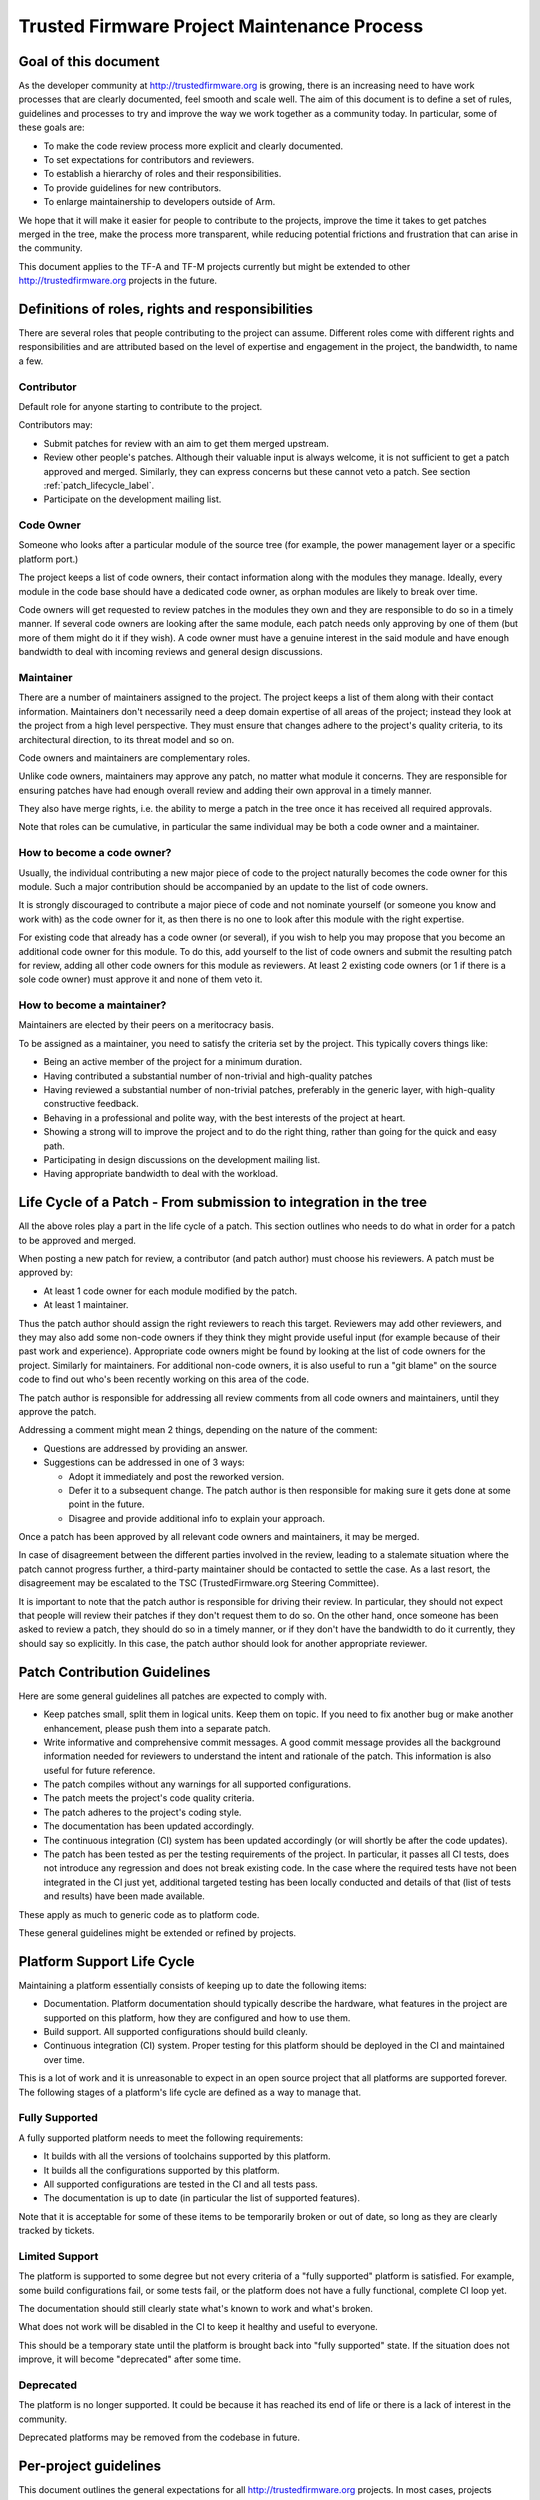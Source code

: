 Trusted Firmware Project Maintenance Process
============================================

Goal of this document
---------------------
As the developer community at http://trustedfirmware.org is growing, there is
an increasing need to have work processes that are clearly documented, feel
smooth and scale well. The aim of this document is to define a set of rules,
guidelines and processes to try and improve the way we work together as a
community today. In particular, some of these goals are:

* To make the code review process more explicit and clearly documented.
* To set expectations for contributors and reviewers.
* To establish a hierarchy of roles and their responsibilities.
* To provide guidelines for new contributors.
* To enlarge maintainership to developers outside of Arm.

We hope that it will make it easier for people to contribute to the projects,
improve the time it takes to get patches merged in the tree, make the process
more transparent, while reducing potential frictions and frustration that can
arise in the community.

This document applies to the TF-A and TF-M projects currently but might be
extended to other http://trustedfirmware.org projects in the future.

Definitions of roles, rights and responsibilities
-------------------------------------------------
There are several roles that people contributing to the project can assume.
Different roles come with different rights and responsibilities and are
attributed based on the level of expertise and engagement in the project, the
bandwidth, to name a few.

Contributor
^^^^^^^^^^^
Default role for anyone starting to contribute to the project.

Contributors may:

* Submit patches for review with an aim to get them merged upstream.
* Review other people's patches. Although their valuable input is always
  welcome, it is not sufficient to get a patch approved and merged. Similarly,
  they can express concerns but these cannot veto a patch. See section
  :ref:`patch_lifecycle_label`.
* Participate on the development mailing list.

Code Owner
^^^^^^^^^^
Someone who looks after a particular module of the source tree (for example,
the power management layer or a specific platform port.)

The project keeps a list of code owners, their contact information along with
the modules they manage. Ideally, every module in the code base should have a
dedicated code owner, as orphan modules are likely to break over time.

Code owners will get requested to review patches in the modules they own and
they are responsible to do so in a timely manner. If several code owners are
looking after the same module, each patch needs only approving by one of them
(but more of them might do it if they wish). A code owner must have a genuine
interest in the said module and have enough bandwidth to deal with incoming
reviews and general design discussions.

Maintainer
^^^^^^^^^^
There are a number of maintainers assigned to the project. The project keeps a
list of them along with their contact information. Maintainers don't
necessarily need a deep domain expertise of all areas of the project; instead
they look at the project from a high level perspective. They must ensure that
changes adhere to the project's quality criteria, to its architectural
direction, to its threat model and so on.

Code owners and maintainers are complementary roles.

Unlike code owners, maintainers may approve any patch, no matter what module it
concerns. They are responsible for ensuring patches have had enough overall
review and adding their own approval in a timely manner.

They also have merge rights, i.e. the ability to merge a patch in the tree once
it has received all required approvals.

Note that roles can be cumulative, in particular the same individual may be
both a code owner and a maintainer.

How to become a code owner?
^^^^^^^^^^^^^^^^^^^^^^^^^^^
Usually, the individual contributing a new major piece of code to the project
naturally becomes the code owner for this module. Such a major contribution
should be accompanied by an update to the list of code owners.

It is strongly discouraged to contribute a major piece of code and not nominate
yourself (or someone you know and work with) as the code owner for it, as then
there is no one to look after this module with the right expertise.

For existing code that already has a code owner (or several), if you wish to
help you may propose that you become an additional code owner for this module.
To do this, add yourself to the list of code owners and submit the resulting
patch for review, adding all other code owners for this module as reviewers.
At least 2 existing code owners (or 1 if there is a sole code owner) must
approve it and none of them veto it.

How to become a maintainer?
^^^^^^^^^^^^^^^^^^^^^^^^^^^
Maintainers are elected by their peers on a meritocracy basis.

To be assigned as a maintainer, you need to satisfy the criteria set by the
project. This typically covers things like:

* Being an active member of the project for a minimum duration.
* Having contributed a substantial number of non-trivial and high-quality
  patches
* Having reviewed a substantial number of non-trivial patches, preferably in
  the generic layer, with high-quality constructive feedback.
* Behaving in a professional and polite way, with the best interests of the
  project at heart.
* Showing a strong will to improve the project and to do the right thing,
  rather than going for the quick and easy path.
* Participating in design discussions on the development mailing list.
* Having appropriate bandwidth to deal with the workload.

.. _patch_lifecycle_label:

Life Cycle of a Patch - From submission to integration in the tree
------------------------------------------------------------------
All the above roles play a part in the life cycle of a patch. This section
outlines who needs to do what in order for a patch to be approved and merged.

When posting a new patch for review, a contributor (and patch author) must
choose his reviewers. A patch must be approved by:

* At least 1 code owner for each module modified by the patch.
* At least 1 maintainer.

Thus the patch author should assign the right reviewers to reach this target.
Reviewers may add other reviewers, and they may also add some non-code owners
if they think they might provide useful input (for example because of their
past work and experience). Appropriate code owners might be found by looking at
the list of code owners for the project. Similarly for maintainers. For
additional non-code owners, it is also useful to run a "git blame" on the
source code to find out who's been recently working on this area of the code.

The patch author is responsible for addressing all review comments from all
code owners and maintainers, until they approve the patch.

Addressing a comment might mean 2 things, depending on the nature of the
comment:

* Questions are addressed by providing an answer.
* Suggestions can be addressed in one of 3 ways:

  * Adopt it immediately and post the reworked version.
  * Defer it to a subsequent change. The patch author is then responsible for
    making sure it gets done at some point in the future.
  * Disagree and provide additional info to explain your approach.

Once a patch has been approved by all relevant code owners and maintainers, it
may be merged.

In case of disagreement between the different parties involved in the review,
leading to a stalemate situation where the patch cannot progress further,
a third-party maintainer should be contacted to settle the case. As a last
resort, the disagreement may be escalated to the TSC (TrustedFirmware.org
Steering Committee).

It is important to note that the patch author is responsible for driving their
review. In particular, they should not expect that people will review their
patches if they don't request them to do so. On the other hand, once someone
has been asked to review a patch, they should do so in a timely manner, or if
they don't have the bandwidth to do it currently, they should say so
explicitly. In this case, the patch author should look for another appropriate
reviewer.

Patch Contribution Guidelines
-----------------------------
Here are some general guidelines all patches are expected to comply with. 

* Keep patches small, split them in logical units. Keep them on topic. If you
  need to fix another bug or make another enhancement, please push them into a
  separate patch.
* Write informative and comprehensive commit messages. A good commit message
  provides all the background information needed for reviewers to understand
  the intent and rationale of the patch. This information is also useful for
  future reference.
* The patch compiles without any warnings for all supported configurations.
* The patch meets the project's code quality criteria.
* The patch adheres to the project's coding style.
* The documentation has been updated accordingly.
* The continuous integration (CI) system has been updated accordingly (or will
  shortly be after the code updates).
* The patch has been tested as per the testing requirements of the project.
  In particular, it passes all CI tests, does not introduce any regression and
  does not break existing code. In the case where the required tests have not
  been integrated in the CI just yet, additional targeted testing has been
  locally conducted and details of that (list of tests and results) have been
  made available.

These apply as much to generic code as to platform code.

These general guidelines might be extended or refined by projects.

Platform Support Life Cycle
---------------------------
Maintaining a platform essentially consists of keeping up to date the following
items:

* Documentation.
  Platform documentation should typically describe the hardware, what features
  in the project are supported on this platform, how they are configured and
  how to use them.
* Build support.
  All supported configurations should build cleanly.
* Continuous integration (CI) system.
  Proper testing for this platform should be deployed in the CI and maintained
  over time.

This is a lot of work and it is unreasonable to expect in an open source
project that all platforms are supported forever. The following stages of
a platform's life cycle are defined as a way to manage that.

Fully Supported
^^^^^^^^^^^^^^^
A fully supported platform needs to meet the following requirements:

* It builds with all the versions of toolchains supported by this platform.
* It builds all the configurations supported by this platform.
* All supported configurations are tested in the CI and all tests pass.
* The documentation is up to date (in particular the list of supported
  features).

Note that it is acceptable for some of these items to be temporarily broken or
out of date, so long as they are clearly tracked by tickets.

Limited Support
^^^^^^^^^^^^^^^
The platform is supported to some degree but not every criteria of a "fully
supported" platform is satisfied. For example, some build configurations fail,
or some tests fail, or the platform does not have a fully functional, complete
CI loop yet.

The documentation should still clearly state what's known to work and what's
broken.

What does not work will be disabled in the CI to keep it healthy and useful to
everyone.

This should be a temporary state until the platform is brought back into
"fully supported" state. If the situation does not improve, it will become
"deprecated" after some time.

Deprecated
^^^^^^^^^^
The platform is no longer supported. It could be because it has reached its
end of life or there is a lack of interest in the community.

Deprecated platforms may be removed from the codebase in future.

Per-project guidelines
----------------------
This document outlines the general expectations for all
http://trustedfirmware.org projects. In most cases, projects would typically
extend and/or refine these in a complementary document.

Such project guidelines would typically cover the following topics (this list
is not exhaustive):

* Code review timelines (for example, defining that "All patches must be
  reviewed in a *timely* manner").
* Code review guidelines.
* Documentation guidelines.
* Testing standards.
* Code of conduct (on top of the `Trusted Firmware Code of Conduct`_). Among
  other things, this would define a way to measure maintainers and code owners
  inactivity and how to give them notice that their roles might be revised if
  they don't resurface, or warn them about impending life cycle state changes.
* Deprecated platforms policy (e.g. keep them forever in the tree for
  reference, remove them after some time, ...)
* A process to document the list of features in the project and their level of
  support for each platform.
* Define standard labels for the ticketing system (per
  platform/feature/version/...).
* Branching strategies.

Exclusions and complementary notes
----------------------------------
There are things we thought about but did not include in this document on
purpose. They are listed below for completeness.

* We will most likely need a deviation to the code review process for patches
  that need to be fast-tracked. This should only apply in some circumstances
  and will depend on the nature of the patch.
* In the future, we'll most likely need to organize "key signing" type of
  events to enforce the legitimacy of maintainers and code owners to the tools,
  i.e. to prove that they really are who they claim to be and protect our tree
  from user identity spoofing.
* The list of code owners and maintainers for the project might be provided in
  a file in the source tree. A common file for both is likely to be the more
  convenient solution. In the future, it might be worth developing some tools
  (or reusing existing ones if the license is compatible) to assist developers
  (for example suggesting specific code owners or maintainers based on the
  nature of the patch).
* In the future this document might be expanded to address multi-branch
  maintainership.

Versions and history
--------------------

+---------+------------+--------------------------------------------------+
| Version | Date       | Changes                                          |
+=========+============+=========+========================================+
| 1.0     | 11/05/2020 | First version.                                   |
+---------+------------+--------------------------------------------------+
| 1.1     | 20/12/2023 | Migrated to rst format. Minor grammatical fixes. |
+---------+------------+--------------------------------------------------+


.. _Trusted Firmware Code of Conduct : https://www.trustedfirmware.org/coc/
